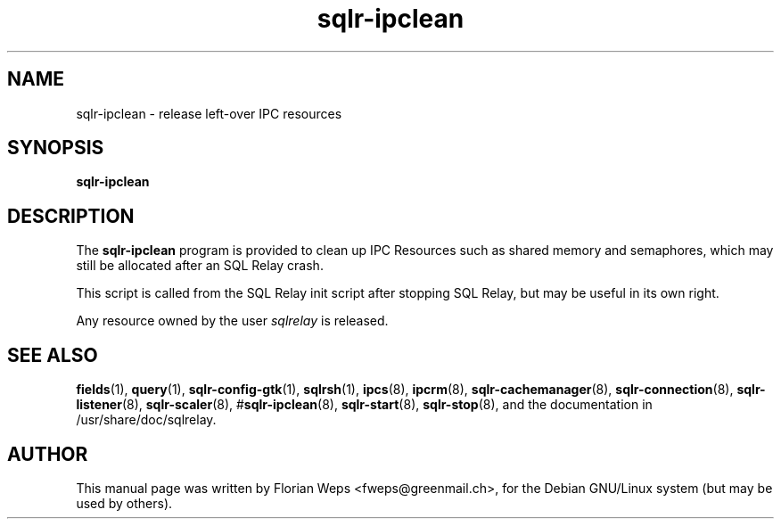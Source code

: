 .TH sqlr-ipclean 8 "2002-06-07" "release left-over IPC resources" SQL\ Relay

.SH NAME
sqlr-ipclean \- release left-over IPC resources

.SH SYNOPSIS
.B sqlr-ipclean

.SH DESCRIPTION
The
.B sqlr-ipclean
program is provided to clean up IPC Resources such as shared memory
and semaphores, which may still be allocated after an SQL Relay crash.

This script is called from the SQL Relay init script after stopping SQL
Relay, but may be useful in its own right.

Any resource owned by the user \fIsqlrelay\fR is released.

.SH SEE ALSO
\fBfields\fP(1),
\fBquery\fP(1),
\fBsqlr-config-gtk\fP(1),
\fBsqlrsh\fP(1),
\fBipcs\fP(8),
\fBipcrm\fP(8),
\fBsqlr-cachemanager\fP(8),
\fBsqlr-connection\fP(8),
\fBsqlr-listener\fP(8),
\fBsqlr-scaler\fP(8),
#\fBsqlr-ipclean\fP(8),
\fBsqlr-start\fP(8),
\fBsqlr-stop\fP(8),
and the documentation in /usr/share/doc/sqlrelay.

.SH AUTHOR
This manual page was written by Florian Weps <fweps@greenmail.ch>,
for the Debian GNU/Linux system (but may be used by others).
